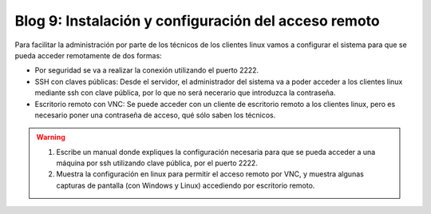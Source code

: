 Blog 9: Instalación y configuración del acceso remoto
=====================================================

Para facilitar la administración por parte de los técnicos de los clientes linux vamos a configurar el sistema para que se pueda acceder remotamente de dos formas:

* Por seguridad se va a realizar la conexión utilizando el puerto 2222.
* SSH con claves públicas: Desde el servidor, el administrador del sistema va a poder acceder a los clientes linux mediante ssh con clave pública, por lo que no será necerario que introduzca la contraseña.
* Escritorio remoto con VNC: Se puede acceder con un cliente de escritorio remoto a los clientes linux, pero es necesario poner una contraseña de acceso, qué sólo saben los técnicos.

.. warning::

    1. Escribe un manual donde expliques la configuración necesaria para que se pueda acceder a una máquina por ssh utilizando clave pública, por el puerto 2222.
    2. Muestra la configuración en linux para permitir el acceso remoto por VNC, y muestra algunas capturas de pantalla (con Windows y Linux) accediendo por escritorio remoto.
